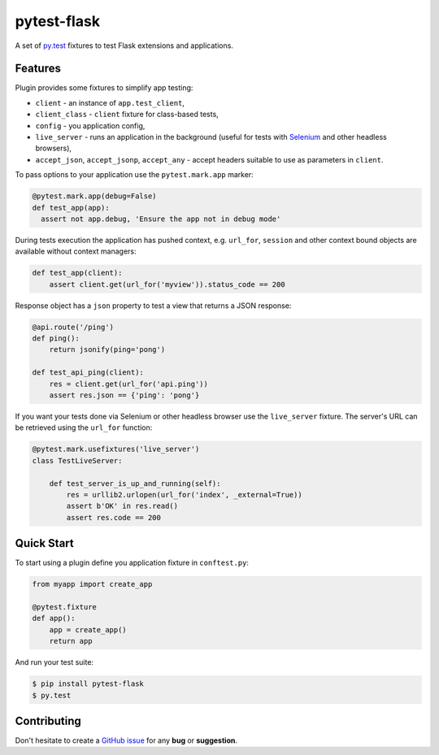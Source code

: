 pytest-flask
============

A set of `py.test <http://pytest.org>`_ fixtures to test Flask
extensions and applications.

Features
--------

Plugin provides some fixtures to simplify app testing:

- ``client`` - an instance of ``app.test_client``,
- ``client_class`` - ``client`` fixture for class-based tests,
- ``config`` - you application config,
- ``live_server`` - runs an application in the background (useful for tests
  with `Selenium <http://www.seleniumhq.org>`_ and other headless browsers),
- ``accept_json``, ``accept_jsonp``, ``accept_any`` - accept headers
  suitable to use as parameters in ``client``.

To pass options to your application use the ``pytest.mark.app`` marker:

.. code:: python

    @pytest.mark.app(debug=False)
    def test_app(app):
      assert not app.debug, 'Ensure the app not in debug mode'

During tests execution the application has pushed context, e.g. ``url_for``,
``session`` and other context bound objects are available without context
managers:

.. code:: python

    def test_app(client):
        assert client.get(url_for('myview')).status_code == 200

Response object has a ``json`` property to test a view that returns
a JSON response:

.. code:: python

    @api.route('/ping')
    def ping():
        return jsonify(ping='pong')

    def test_api_ping(client):
        res = client.get(url_for('api.ping'))
        assert res.json == {'ping': 'pong'}

If you want your tests done via Selenium or other headless browser use
the ``live_server`` fixture. The server's URL can be retrieved using
the ``url_for`` function:

.. code:: python

    @pytest.mark.usefixtures('live_server')
    class TestLiveServer:

        def test_server_is_up_and_running(self):
            res = urllib2.urlopen(url_for('index', _external=True))
            assert b'OK' in res.read()
            assert res.code == 200

Quick Start
-----------

To start using a plugin define you application fixture in ``conftest.py``:

.. code:: python

    from myapp import create_app

    @pytest.fixture
    def app():
        app = create_app()
        return app

And run your test suite:

.. code:: bash

    $ pip install pytest-flask
    $ py.test

Contributing
------------

Don't hesitate to create a `GitHub issue
<https://github.com/vitalk/pytest-flask/issues>`_ for any **bug** or
**suggestion**.



